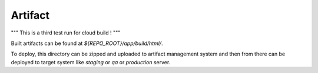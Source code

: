Artifact
========
"""
This is a third test run for cloud build !
"""

Built artifacts can be found at `${REPO_ROOT}/app/build/html/`. 

To deploy, this directory can be zipped and uploaded to artifact management system and then from
there can be deployed to target system like `staging` or `qa` or `production` server.
